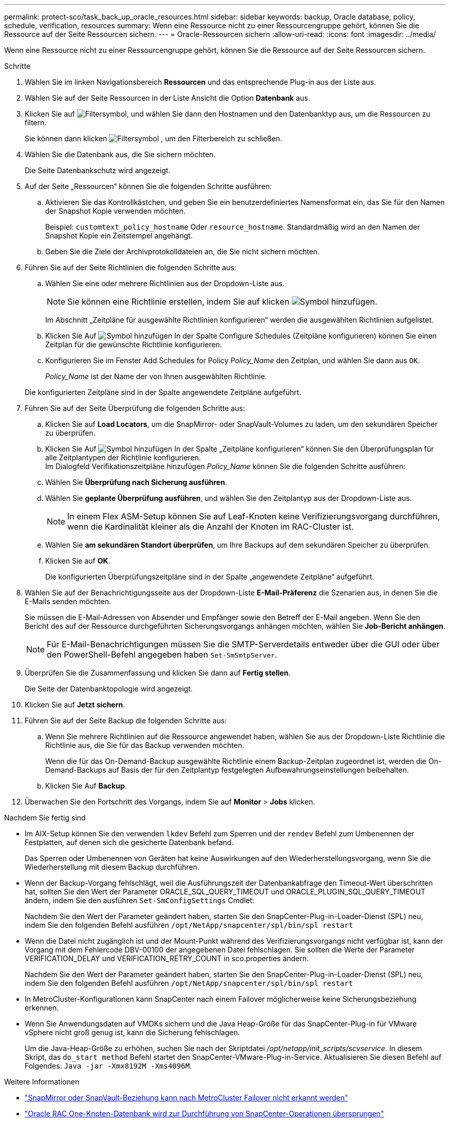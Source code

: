 ---
permalink: protect-sco/task_back_up_oracle_resources.html 
sidebar: sidebar 
keywords: backup, Oracle database, policy, schedule, verification, resources 
summary: Wenn eine Ressource nicht zu einer Ressourcengruppe gehört, können Sie die Ressource auf der Seite Ressourcen sichern. 
---
= Oracle-Ressourcen sichern
:allow-uri-read: 
:icons: font
:imagesdir: ../media/


[role="lead"]
Wenn eine Ressource nicht zu einer Ressourcengruppe gehört, können Sie die Ressource auf der Seite Ressourcen sichern.

.Schritte
. Wählen Sie im linken Navigationsbereich *Ressourcen* und das entsprechende Plug-in aus der Liste aus.
. Wählen Sie auf der Seite Ressourcen in der Liste Ansicht die Option *Datenbank* aus.
. Klicken Sie auf image:../media/filter_icon.gif["Filtersymbol"], und wählen Sie dann den Hostnamen und den Datenbanktyp aus, um die Ressourcen zu filtern.
+
Sie können dann klicken image:../media/filter_icon.gif["Filtersymbol"] , um den Filterbereich zu schließen.

. Wählen Sie die Datenbank aus, die Sie sichern möchten.
+
Die Seite Datenbankschutz wird angezeigt.

. Auf der Seite „Ressourcen“ können Sie die folgenden Schritte ausführen:
+
.. Aktivieren Sie das Kontrollkästchen, und geben Sie ein benutzerdefiniertes Namensformat ein, das Sie für den Namen der Snapshot Kopie verwenden möchten.
+
Beispiel: `customtext_policy_hostname` Oder `resource_hostname`. Standardmäßig wird an den Namen der Snapshot Kopie ein Zeitstempel angehängt.

.. Geben Sie die Ziele der Archivprotokolldateien an, die Sie nicht sichern möchten.


. Führen Sie auf der Seite Richtlinien die folgenden Schritte aus:
+
.. Wählen Sie eine oder mehrere Richtlinien aus der Dropdown-Liste aus.
+

NOTE: Sie können eine Richtlinie erstellen, indem Sie auf klicken image:../media/add_policy_from_resourcegroup.gif["Symbol hinzufügen"].

+
Im Abschnitt „Zeitpläne für ausgewählte Richtlinien konfigurieren“ werden die ausgewählten Richtlinien aufgelistet.

.. Klicken Sie Auf image:../media/add_policy_from_resourcegroup.gif["Symbol hinzufügen"] In der Spalte Configure Schedules (Zeitpläne konfigurieren) können Sie einen Zeitplan für die gewünschte Richtlinie konfigurieren.
.. Konfigurieren Sie im Fenster Add Schedules for Policy _Policy_Name_ den Zeitplan, und wählen Sie dann aus `OK`.
+
_Policy_Name_ ist der Name der von Ihnen ausgewählten Richtlinie.

+
Die konfigurierten Zeitpläne sind in der Spalte angewendete Zeitpläne aufgeführt.



. Führen Sie auf der Seite Überprüfung die folgenden Schritte aus:
+
.. Klicken Sie auf *Load Locators*, um die SnapMirror- oder SnapVault-Volumes zu laden, um den sekundären Speicher zu überprüfen.
.. Klicken Sie Auf image:../media/add_policy_from_resourcegroup.gif["Symbol hinzufügen"] In der Spalte „Zeitpläne konfigurieren“ können Sie den Überprüfungsplan für alle Zeitplantypen der Richtlinie konfigurieren.
 +
Im Dialogfeld Verifikationszeitpläne hinzufügen _Policy_Name_ können Sie die folgenden Schritte ausführen:
.. Wählen Sie *Überprüfung nach Sicherung ausführen*.
.. Wählen Sie *geplante Überprüfung ausführen*, und wählen Sie den Zeitplantyp aus der Dropdown-Liste aus.
+

NOTE: In einem Flex ASM-Setup können Sie auf Leaf-Knoten keine Verifizierungsvorgang durchführen, wenn die Kardinalität kleiner als die Anzahl der Knoten im RAC-Cluster ist.

.. Wählen Sie *am sekundären Standort überprüfen*, um Ihre Backups auf dem sekundären Speicher zu überprüfen.
.. Klicken Sie auf *OK*.
+
Die konfigurierten Überprüfungszeitpläne sind in der Spalte „angewendete Zeitpläne“ aufgeführt.



. Wählen Sie auf der Benachrichtigungsseite aus der Dropdown-Liste *E-Mail-Präferenz* die Szenarien aus, in denen Sie die E-Mails senden möchten.
+
Sie müssen die E-Mail-Adressen von Absender und Empfänger sowie den Betreff der E-Mail angeben. Wenn Sie den Bericht des auf der Ressource durchgeführten Sicherungsvorgangs anhängen möchten, wählen Sie *Job-Bericht anhängen*.

+

NOTE: Für E-Mail-Benachrichtigungen müssen Sie die SMTP-Serverdetails entweder über die GUI oder über den PowerShell-Befehl angegeben haben `Set-SmSmtpServer`.

. Überprüfen Sie die Zusammenfassung und klicken Sie dann auf *Fertig stellen*.
+
Die Seite der Datenbanktopologie wird angezeigt.

. Klicken Sie auf *Jetzt sichern*.
. Führen Sie auf der Seite Backup die folgenden Schritte aus:
+
.. Wenn Sie mehrere Richtlinien auf die Ressource angewendet haben, wählen Sie aus der Dropdown-Liste Richtlinie die Richtlinie aus, die Sie für das Backup verwenden möchten.
+
Wenn die für das On-Demand-Backup ausgewählte Richtlinie einem Backup-Zeitplan zugeordnet ist, werden die On-Demand-Backups auf Basis der für den Zeitplantyp festgelegten Aufbewahrungseinstellungen beibehalten.

.. Klicken Sie Auf *Backup*.


. Überwachen Sie den Fortschritt des Vorgangs, indem Sie auf *Monitor* > *Jobs* klicken.


.Nachdem Sie fertig sind
* Im AIX-Setup können Sie den verwenden `lkdev` Befehl zum Sperren und der `rendev` Befehl zum Umbenennen der Festplatten, auf denen sich die gesicherte Datenbank befand.
+
Das Sperren oder Umbenennen von Geräten hat keine Auswirkungen auf den Wiederherstellungsvorgang, wenn Sie die Wiederherstellung mit diesem Backup durchführen.

* Wenn der Backup-Vorgang fehlschlägt, weil die Ausführungszeit der Datenbankabfrage den Timeout-Wert überschritten hat, sollten Sie den Wert der Parameter ORACLE_SQL_QUERY_TIMEOUT und ORACLE_PLUGIN_SQL_QUERY_TIMEOUT ändern, indem Sie den ausführen `Set-SmConfigSettings` Cmdlet:
+
Nachdem Sie den Wert der Parameter geändert haben, starten Sie den SnapCenter-Plug-in-Loader-Dienst (SPL) neu, indem Sie den folgenden Befehl ausführen `/opt/NetApp/snapcenter/spl/bin/spl restart`

* Wenn die Datei nicht zugänglich ist und der Mount-Punkt während des Verifizierungsvorgangs nicht verfügbar ist, kann der Vorgang mit dem Fehlercode DBV-00100 der angegebenen Datei fehlschlagen. Sie sollten die Werte der Parameter VERIFICATION_DELAY und VERIFICATION_RETRY_COUNT in sco.properties ändern.
+
Nachdem Sie den Wert der Parameter geändert haben, starten Sie den SnapCenter-Plug-in-Loader-Dienst (SPL) neu, indem Sie den folgenden Befehl ausführen `/opt/NetApp/snapcenter/spl/bin/spl restart`

* In MetroCluster-Konfigurationen kann SnapCenter nach einem Failover möglicherweise keine Sicherungsbeziehung erkennen.
* Wenn Sie Anwendungsdaten auf VMDKs sichern und die Java Heap-Größe für das SnapCenter-Plug-in für VMware vSphere nicht groß genug ist, kann die Sicherung fehlschlagen.
+
Um die Java-Heap-Größe zu erhöhen, suchen Sie nach der Skriptdatei _/opt/netapp/init_scripts/scvservice_. In diesem Skript, das `do_start method` Befehl startet den SnapCenter-VMware-Plug-in-Service. Aktualisieren Sie diesen Befehl auf Folgendes: `Java -jar -Xmx8192M -Xms4096M`.



.Weitere Informationen
* https://kb.netapp.com/Advice_and_Troubleshooting/Data_Protection_and_Security/SnapCenter/Unable_to_detect_SnapMirror_or_SnapVault_relationship_after_MetroCluster_failover["SnapMirror oder SnapVault-Beziehung kann nach MetroCluster Failover nicht erkannt werden"^]
* https://kb.netapp.com/Advice_and_Troubleshooting/Data_Protection_and_Security/SnapCenter/Oracle_RAC_One_Node_database_is_skipped_for_performing_SnapCenter_operations["Oracle RAC One-Knoten-Datenbank wird zur Durchführung von SnapCenter-Operationen übersprungen"^]
* https://kb.netapp.com/Advice_and_Troubleshooting/Data_Protection_and_Security/SnapCenter/Failed_to_change_the_state_of_an_Oracle_12c_ASM_database_from_shutdown_to_mount["Fehler beim Ändern des Status einer Oracle 12c ASM-Datenbank"^]
* https://kb.netapp.com/Advice_and_Troubleshooting/Data_Protection_and_Security/SnapCenter/What_are_the_customizable_parameters_for_backup_restore_and_clone_operations_on_AIX_systems["Anpassbare Parameter für Backup-, Wiederherstellungs- und Klonvorgänge auf AIX-Systemen"^] (Anmeldung erforderlich)


